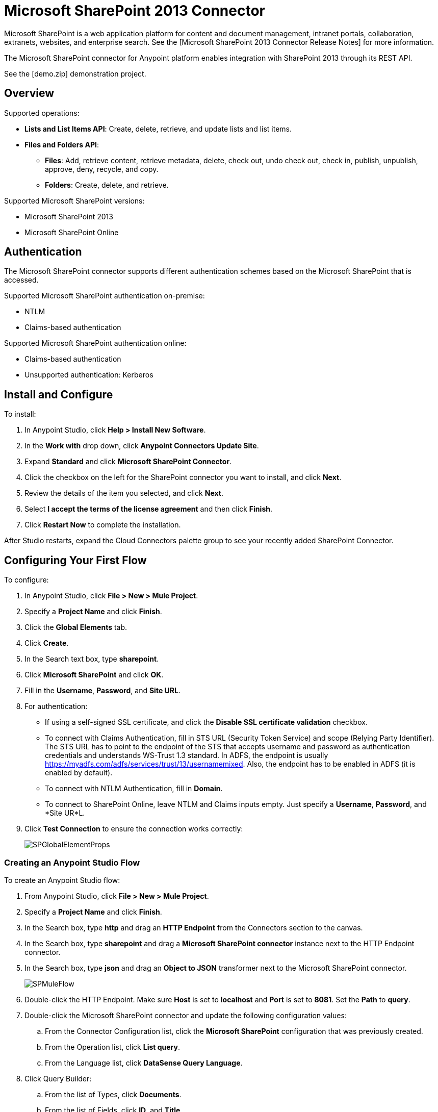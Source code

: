 = Microsoft SharePoint 2013 Connector

Microsoft SharePoint is a web application platform for content and document management, intranet portals, collaboration, extranets, websites, and enterprise search. See the [Microsoft SharePoint 2013 Connector Release Notes] for more information.

The Microsoft SharePoint connector for Anypoint platform enables integration with SharePoint 2013 through its REST API.

See the [demo.zip] demonstration project.

== Overview

Supported operations:

* *Lists and List Items API*: Create, delete, retrieve, and update lists and list items.
* *Files and Folders API*:
** *Files*: Add, retrieve content, retrieve metadata, delete, check out, undo check out, check in, publish, unpublish, approve, deny, recycle, and copy.
** *Folders*: Create, delete, and retrieve.

Supported Microsoft SharePoint versions:

* Microsoft SharePoint 2013
* Microsoft SharePoint Online

== Authentication

The Microsoft SharePoint connector supports different authentication schemes based on the Microsoft SharePoint that is accessed.

Supported Microsoft SharePoint authentication on-premise:

* NTLM
* Claims-based authentication

Supported Microsoft SharePoint authentication online:

* Claims-based authentication
* Unsupported authentication: Kerberos

== Install and Configure

To install:

. In Anypoint Studio, click *Help > Install New Software*.
. In the *Work with* drop down, click *Anypoint Connectors Update Site*.
. Expand *Standard* and click *Microsoft SharePoint Connector*.
. Click the checkbox on the left for the SharePoint connector you want to install, and click *Next*.
. Review the details of the item you selected, and click *Next*.
. Select *I accept the terms of the license agreement* and then click *Finish*.
. Click *Restart Now* to complete the installation.

After Studio restarts, expand the Cloud Connectors palette group to see your recently added SharePoint Connector.

== Configuring Your First Flow

To configure:

. In Anypoint Studio, click *File > New > Mule Project*.
. Specify a *Project Name* and click *Finish*.
. Click the *Global Elements* tab.
. Click *Create*.
. In the Search text box, type *sharepoint*.
. Click *Microsoft SharePoint* and click *OK*.
. Fill in the *Username*, *Password*, and *Site URL*.
. For authentication:
** If using a self-signed SSL certificate, and click the *Disable SSL certificate validation* checkbox.
** To connect with Claims Authentication, fill in STS URL (Security Token Service) and scope (Relying Party Identifier).  The STS URL has to point to the endpoint of the STS that accepts username and password as authentication credentials and understands WS-Trust 1.3 standard. In ADFS, the endpoint is usually https://myadfs.com/adfs/services/trust/13/usernamemixed. Also, the endpoint has to be enabled in ADFS (it is enabled by default).
** To connect with NTLM Authentication, fill in *Domain*.
** To connect to SharePoint Online, leave  NTLM and Claims inputs empty. Just specify a *Username*, *Password*, and *Site UR*L.
. Click *Test Connection* to ensure the connection works correctly:
+
image:SPGlobalElementProps.png[SPGlobalElementProps]

=== Creating an Anypoint Studio Flow

To create an Anypoint Studio flow:

. From Anypoint Studio, click *File > New > Mule Project*.
. Specify a *Project Name* and click *Finish*.
. In the Search box, type *http* and drag an *HTTP Endpoint* from the Connectors section to the canvas.
. In the Search box, type *sharepoint* and drag a *Microsoft SharePoint connector* instance next to the HTTP Endpoint connector.
. In the Search box, type *json* and drag an *Object to JSON* transformer next to the Microsoft SharePoint connector.
+
image:SPMuleFlow.png[SPMuleFlow]
. Double-click the HTTP Endpoint. Make sure *Host* is set to *localhost* and *Port* is set to *8081*. Set the *Path* to *query*.
. Double-click the Microsoft SharePoint connector and update the following configuration values:
.. From the Connector Configuration list, click the *Microsoft SharePoint* configuration that was previously created.
.. From the Operation list, click *List query*.
.. From the Language list, click *DataSense Query Language*.
. Click Query Builder:
.. From the list of Types, click *Documents*.
.. From the list of Fields, click *ID*, and *Title*.
.. From Order By, click *Title*.
.. From Direction, click *DESCENDING*.
+
image:MSSPQueryBuilder.png[MSSPQueryBuilder]

==== Running the Flow

. In Package Explorer, right click on sharepoint2013-demo and select *Run As > Mule  Application*.
. Check the console to see when the application starts. You should see the following  message if no errors occurred:
+
[source]
----
++++++++++++++++++++++++++++++++++++++++++++++++++++++++++++
+ Started app 'sharepoint2013-demo'                        +
++++++++++++++++++++++++++++++++++++++++++++++++++++++++++++
----

. Open an Internet browser and visit http://localhost:8081/query
. The list of documents are ordered by descending title and returns in JSON format  (results vary according to your SharePoint 2013 instance).
+
[source]
----
[{"__metadata":{"id":"Web/Lists(guid'2af685ae-5aec-4f60-b175-
54b21b6bd668')/Items(4)","uri":"https://ec2-54-200-49-206.us-west-
2.compute.amazonaws.com/_api/Web/Lists(guid'2af685ae-5aec-4f60-b175-
54b21b6bd668')/Items(4)","etag":"\"1\"","type":"SP.Data.Shared_x0020_Document
sItem"},"Id":4,"ID":4,"Title":"folder"}]
----

== Operations: Lists and List Items API

Using the Lists and List Items API lets you create, retrieve, update, and delete SharePoint lists and list items.

=== Creating, Updating, and Deleting List Items

When creating or updating an item, specify the list ID. After you specify an ID, DataSense fetches the list's metadata and the object builder shows each field that can be completed:

[source]
----
<sharepoint-2013:list-create config-ref="Sharepoint_2013" doc:name="Sharepoint 2013" baseTemplate="GENERIC_LIST" title="Title"> <sharepoint-2013:list ref="#[payload]"/> </sharepoint-2013:list-create>
----

Or define the attributes in the connector itself:

[source]
----
<sharepoint-2013:list-create config-ref="Sharepoint_2013" doc:name="Sharepoint 2013" baseTemplate="GENERIC_LIST" title="Title"> <sharepoint-2013:list contentTypesEnabled="true" description="Description"/> </sharepoint-2013:list-create>
----

For retrieving and deleting lists, only the list ID is necessary:

[source]
----
<sharepoint-2013:list-delete config-ref="Sharepoint_2013" doc:name="Sharepoint 2013" listId="8e306633-c600-40ab-80db-80f57968c0a1" />
----

=== Creating, Updating, and Deleting List Items

When creating or updating an item, specify a list ID. DataSense uses the list ID to fetch a list's metadata. The Object Builder provides the fields you need to complete.

image:MSSPObjectBuilder.png[MSSPObjectBuilder]

=== Querying List Items

Using the query builder:

On the left panel, every not hidden list appears. On the right panel, the fields of the selected list appear. If the field is a *Lookup Field*, the field type is either `SharepointListReference` or `SharepointListMultiValueReference`.
+
image:SPQueryBuilder.png[SPQueryBuilder]

If any of these fields are selected to be returned by the query, two types of return objects are available, depending on the value of the *Retrieve full objects for reference fields* checkbox:

* *not checked*: A summary object containing the reference object's ID and the reference object list's ID:
+
[source]
----
{
    "Title": "A title",
    "LookupFieldId": {
        "id": "1",
        "lookupListId": "aaaa-1111-bbbb-2222"
    },
    "MultiValueLookupFieldId": {
        "ids": [
            1,
            2,
            3
        ],
        "lookupListId": "cccc-3333-dddd-4444"
    }
}
----

This object can later be used in another connector to retrieve the referenced object together with a for each component:

image:MSSPListItemQuery.png[MSSPListItemQuery]

* *checked*: Retrieves the full object graph. In case there is a cycle, the summary reference object displays:
+
[source]
----
{
    "Title": "A title",
    "LookupFieldId": {
        "Title": "Another title",
        "Id": "1",
        "Property1": "A value"
    },
    "MultiValueLookupFieldId": [
        {
            "Title": "Another title",
            "Id": "1",
            "Property1": "A value"
        },
        {
            "Title": "Another title",
            "Id": "2",
            "Property1": "A value"
        }
    ]
}
----

Example *Query Text*:

image:SPExampleQText.png[SPExampleQText]

Checking this option may cause large item lists with many reference fields to take a long time to retrieve.

=== Working with Choice Column Type with Multiple Values

You can configure a Choice column type to allow multiple values. The metadata in Studio for columns accepting multiple values appears as follows:

image:SharePointChoiceMultiSelect.png[SharePointChoiceMultiSelect]

Assuming that the target List in SharePoint has a Title property and a multi-select column called ChoiceMultiSelect that accepts values `"one"`, `"two"`, or `"three"`, the following groovy script constructs a payload that sets the selection to `"one"`, `"three"`:

[source]
----
[Title: "foo", ChoiceMultiSelect: [results: ["one", "three"]]]
----

Any language that can construct a `List<string>` for the multi-select column results property may be used to similar effect.

== Operations: File and Folder API

Using the File and Folder API allows you to create, retrieve, update, and delete files and folders, and also check in, check out, publish, approve, deny, copy, and recycle files from Documents Lists.

When using the folders operations, the server's relative URL refers to where the folder is or will be. The URL can be in the format `/site/docList/innerFolder` or in `docList/innerFolder` format. In the second case, the site specified in the connector's configuration site URL parameter is used.

When using the files operations, the file server relative url refers to a folder server relative URL plus the filename: `/site/docList/innerFolder/filename` or `docList/innerFolder/filename`.

=== Creating and Deleting a Folder

You can create or delete a folder by specifying the server relative URL where the folder is or where you plan to create the folder.

The resulting flow looks:

[source]
----
<sharepoint-2013:folder-create config-ref="Sharepoint_2013" url="/path/to/folder" doc:name="Sharepoint 2013"/>
 
<sharepoint-2013:folder-delete config-ref="Sharepoint_2013" url="/path/to/folder" doc:name="Sharepoint 2013"/>
----

=== Adding a File

A file can be uploaded by selecting a physical file or passing an input stream to the connector, and it's uploaded to the specified server relative URL. For example, you can use this together with a File Connector to upload files to a list.

Using an input stream:

[source]
----
<sharepoint-2013:file-add config-ref="Sharepoint_2013"
fileServerRelativeUrl="/path/to/folder/filename"
fileContentStream-ref="#[payload]" overwrite="true"
doc:name="Sharepoint 2013"/>
----

=== Getting File Contents

The file content is returned as a byte array. For example, you can use this as an input of a File Connector to download files from a list:

[source]
----
<sharepoint-2013:file-get-content config-ref="Sharepoint_2013"
doc:name="Sharepoint 2013"
fileServerRelativeUrl="/path/to/folder/filename"/>
----

=== Querying Files and Folders

This operation returns all the files and folders that match the specified criteria, starting from the specified folder.

Using the query builder:

* On the left panel, a document list from the SharePoint instance appears. The selected instance is used as part of the starting path to query the files and folders.
* On the right panel, for every document list, the same fields appear.
* Additionally, you can specify an inner folder or folders in the Folder Path input, to use as the starting path.
* When selecting the recursive checkbox, files and folders are searched recursively in every folder of the starting path.

To set query builder options:

image:SharePointFolderPath.png[SharePointFolderPath]

Example:

[source]
----
sharepoint-2013:file-query config-ref="Sharepoint_2013" query="dsql:SELECT Author,ModifiedBy,Name,ServerRelativeUrl FROM #[header:inbound:documentListName]" recursive="true" doc:name="Sharepoint 2013"/>
 
<sharepoint-2013:folder-query config-ref="Sharepoint_2013" recursive="true" query="dsql:SELECT ItemCount,Name,ServerRelativeUrl FROM #[header:inbound:documentListName] WHERE ItemCount &gt; 0" doc:name="Sharepoint 2013"/>
----

=== Other File Operations

Approve, Check In, Check Out, Deny, Publish, Undo Checkout, and Unpublish, are all very similar to use. Specify the file URL, and in some, pass an additional comment as a parameter.

[source]
----
<sharepoint-2013:file-publish config-ref="Sharepoint_2013" 
doc:name="Sharepoint 2013" fileServerRelativeUrl="" comment=""/>
----

=== Setting File Metadata

You can get and set metadata on files that are uploaded to Document Libraries by using the *Update List Item* operation.

To set the properties of the file in the list, you must know the *List Item Id*. This can be retrieved using the deferred *ListItemAllFields* property.

The following flow illustrates how a *File Add* may chain directly to an *Update List Item* operation to upload a file to a list and set the metadata immediately after:

[source]
----
<flow name="sharepoint_demo_fileAddWithMetadata"
   doc:name="sharepoint_demo_fileAddWithMetadata">
   <http:inbound-endpoint exchange-pattern="request-response" host="localhost"
     port="8081" path="upload" doc:name="HTTP"/>
   <sharepoint:file-add config-ref="Sharepoint" 
     fileServerRelativeUrl="/Shared Documents/myfile.txt" 
     overwrite="true" 
     doc:name="Add file"/>
   <sharepoint:resolve-object config-ref="Sharepoint" 
     doc:name="Get ListItemId of File" 
     url="#[payload.listItemAllFields.__deferred.uri]"/>
   <sharepoint:list-item-update config-ref="Sharepoint" itemId="#[payload.Id]"
     listId="ccbfaf65-b53e-48ac-be19-adf45192ecc3" doc:name="Set file properties">
       <sharepoint:updated-properties>
           <sharepoint:updated-property key="Title">Test title</sharepoint:updated-property>
       </sharepoint:updated-properties>
   </sharepoint:list-item-update>
   <set-payload value="OK" doc:name="Set Payload"/>
</flow>
----


== Resolving Deferred Properties

For performance reasons, many SharePoint operations return a basic set of data for an entity along with one or more deferred property references you can use to retrieve additional detail or related objects.

You can use the generic *Resolve object* or *Resolve collection* operations to resolve the deferred property set to a single `Map<string,object>` or a `List<Map<string,object>>` and access this information in the flow.

For example, this technique gets the full set of fields of a SharePoint File object:

[source]
----
<sharepoint:resolve-object config-ref="SharePoint" 
  url="#[payload.listItemAllFields.__deferred.url]" 
  doc:name="Microsoft SharePoint" >
</sharepoint:resolve-object>
----

Using the Mule Debugger or Logger component to log the payload, you can identify properties with a `__deferred` URL property.

== Exception Handling

=== Exception When Connecting

If the connector fails to connect with the SharePoint instance for any reason, an exception of type ConnectionException is thrown.

The exception message helps debug the cause of the exception.

=== Exception in Operations

If when executing an operation, an error occurs, then a SharepointException is thrown with a message about the error.

== See Also

* [Microsoft SharePoint 2013 Connector Release Notes]
* [Mule Expression Language (MEL)]
* [Configuring Endpoints]
* [Studio Transformers]
* [Flow References]

Webinars and additional documentation related to Mule ESB can be found under the Resources menu option.
